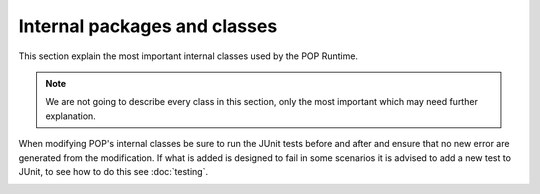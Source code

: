 
Internal packages and classes
=============================

This section explain the most important internal classes used by the POP Runtime.

.. note:: We are not going to describe every class in this section, only the most important which may need further
    explanation.


When modifying POP's internal classes be sure to run the JUnit tests before and after and ensure that no new error are generated from the modification.
If what is added is designed to fail in some scenarios it is advised to add a new test to JUnit, to see how to do this see :doc:`testing`.



.. _popjava.PJProxyFactory:
.. data:: popjava.PJProxyFactory

    Use `Javaassist <https://jboss-javassist.github.io/javassist/>`_ to wrap a class into a POP Object.
    In ``newPOPObject`` it will create a new ``PJMethodHandler`` which will also create the new JVM for the POP Object.

.. _popjava.PJMethodFilter:
.. data:: popjava.PJMethodFilter

    A helper class to knew which method are to be handled by ``PJMethodHandler``, it also contains a *static* set of special POP methods which are to be handled internally.

.. _popjava.PJMethodHandler:
.. data:: popjava.PJMethodHandler

    Extends ``Interface`` and add the ability of calling methods. The methods in the special set in :ref:`PJMethodFilter <popjava.PJMethodFilter>` are implemented here.

.. _popjava.interfacebase.Interface:
.. data:: popjava.interfacebase.Interface

    Handle the connection with a ``Broker`` instance and how to communicate with it.

.. _popjava.annotation.processors.POPClassProcessor:
.. data:: popjava.annotation.processors.POPClassProcessor

    `` ``

.. _popjava.base.POPObject:
.. data:: popjava.base.POPObject

    `` ``

.. _popjava.base.POPErrorCode:
.. data:: popjava.base.POPErrorCode

    `` ``

.. _popjava.baseobject.ObjectDescription:
.. data:: popjava.baseobject.ObjectDescription

    `` ``

.. _popjava.baseobject.AccessPoint:
.. data:: popjava.baseobject.AccessPoint

    `` ``

.. _popjava.baseobject.POPAccessPoint:
.. data:: popjava.baseobject.POPAccessPoint

    `` ``

.. _popjava.broker.Broker:
.. data:: popjava.broker.Broker

    `` ``

.. _popjava.broker.Request:
.. data:: popjava.broker.Request

    `` ``

.. _popjava.buffer.POPBuffer:
.. data:: popjava.buffer.POPBuffer

    `` ``

.. _popjava.buffer.BufferXDR:
.. data:: popjava.buffer.BufferXDR

    `` ``

.. _popjava.buffer.BufferRaw:
.. data:: popjava.buffer.BufferRaw

    `` ``

.. data:: abc

    `` ``

.. data:: def

    `` ``
.. todo:: Continue adding and write descriptions


